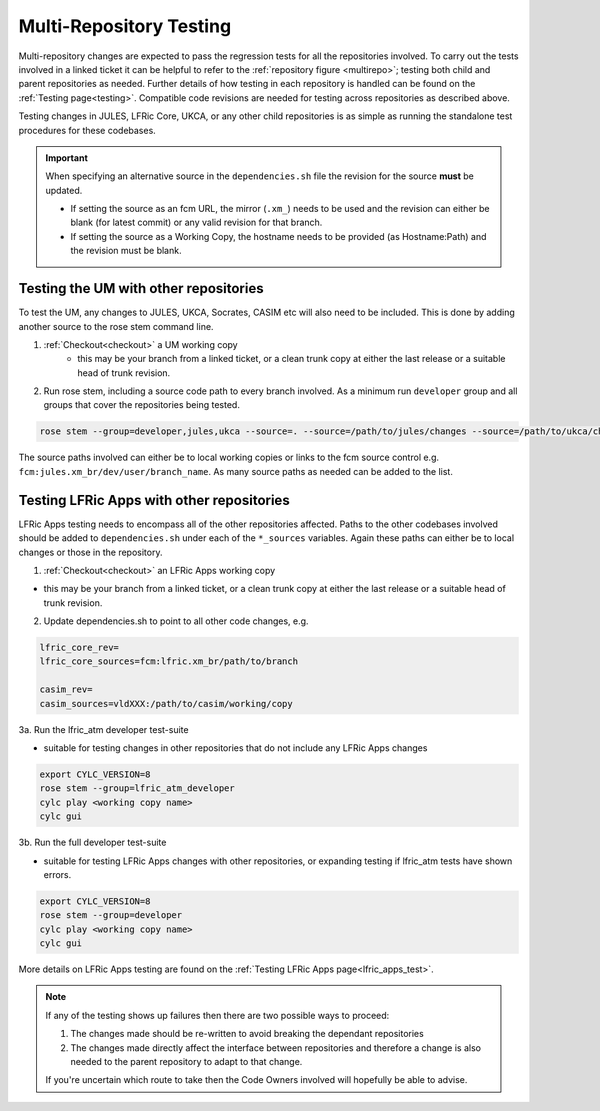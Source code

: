 .. _multi-repo_testing:

Multi-Repository Testing
========================

Multi-repository changes are expected to pass the regression tests for all the
repositories involved. To carry out the tests involved in a linked ticket it can
be helpful to refer to the :ref:`repository figure <multirepo>`; testing both
child and parent repositories as needed. Further details of how testing in each
repository is handled can be found on the :ref:`Testing page<testing>`. Compatible
code revisions are needed for testing across repositories as described above.

Testing changes in JULES, LFRic Core, UKCA, or any other child repositories is
as simple as running the standalone test procedures for these codebases.

.. important::

    When specifying an alternative source in the ``dependencies.sh`` file the revision for the source **must** be updated.

    * If setting the source as an fcm URL, the mirror (``.xm_``) needs to be used and the revision can either be blank (for latest commit) or any valid revision for that branch.
    * If setting the source as a Working Copy, the hostname needs to be provided (as Hostname:Path) and the revision must be blank.

Testing the UM with other repositories
^^^^^^^^^^^^^^^^^^^^^^^^^^^^^^^^^^^^^^

To test the UM, any changes to JULES, UKCA, Socrates, CASIM etc will also need
to be included. This is done by adding another source to the rose stem command
line.

1. :ref:`Checkout<checkout>` a UM working copy
    - this may be your branch from a linked ticket, or a clean trunk copy
      at either the last release or a suitable head of trunk revision.

2. Run rose stem, including a source code path to every branch involved. As a minimum
   run ``developer`` group and all groups that cover the repositories being tested.

.. code-block::

    rose stem --group=developer,jules,ukca --source=. --source=/path/to/jules/changes --source=/path/to/ukca/changes

The source paths involved can either be to local working copies or links to the
fcm source control e.g. ``fcm:jules.xm_br/dev/user/branch_name``. As many source
paths as needed can be added to the list.

Testing LFRic Apps with other repositories
^^^^^^^^^^^^^^^^^^^^^^^^^^^^^^^^^^^^^^^^^^

LFRic Apps testing needs to encompass all of the other repositories affected.
Paths to the other codebases involved should be added to
``dependencies.sh`` under each of the ``*_sources`` variables. Again
these paths can either be to local changes or those in the repository.

1. :ref:`Checkout<checkout>` an LFRic Apps working copy

- this may be your branch from a linked ticket, or a clean trunk copy
  at either the last release or a suitable head of trunk revision.

2. Update dependencies.sh to point to all other code changes, e.g.

.. code-block:: RST

    lfric_core_rev=
    lfric_core_sources=fcm:lfric.xm_br/path/to/branch

    casim_rev=
    casim_sources=vldXXX:/path/to/casim/working/copy

3a. Run the lfric_atm developer test-suite

- suitable for testing changes in other repositories that do not
  include any LFRic Apps changes

.. code-block::

    export CYLC_VERSION=8
    rose stem --group=lfric_atm_developer
    cylc play <working copy name>
    cylc gui

3b. Run the full developer test-suite

- suitable for testing LFRic Apps changes with other repositories, or expanding
  testing if lfric_atm tests have shown errors.

.. code-block::

    export CYLC_VERSION=8
    rose stem --group=developer
    cylc play <working copy name>
    cylc gui

More details on LFRic Apps testing are found on the 
:ref:`Testing LFRic Apps page<lfric_apps_test>`.

.. note::
    If any of the testing shows up failures then there are two possible ways to
    proceed:

    1. The changes made should be re-written to avoid breaking the dependant
       repositories

    2. The changes made directly affect the interface between repositories and
       therefore a change is also needed to the parent repository to adapt to that change.

    If you're uncertain which route to take then the Code Owners involved will
    hopefully be able to advise.
